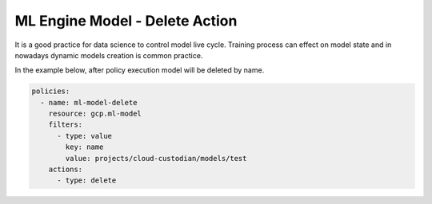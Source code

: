 ML Engine Model - Delete Action
===============================

It is a good practice for data science to control model live cycle. Training process can effect on model state and in nowadays dynamic models creation is common practice.

In the example below, after policy execution model will be deleted by name.

.. code-block:: yaml

    policies:
      - name: ml-model-delete
        resource: gcp.ml-model
        filters:
          - type: value
            key: name
            value: projects/cloud-custodian/models/test
        actions:
          - type: delete
